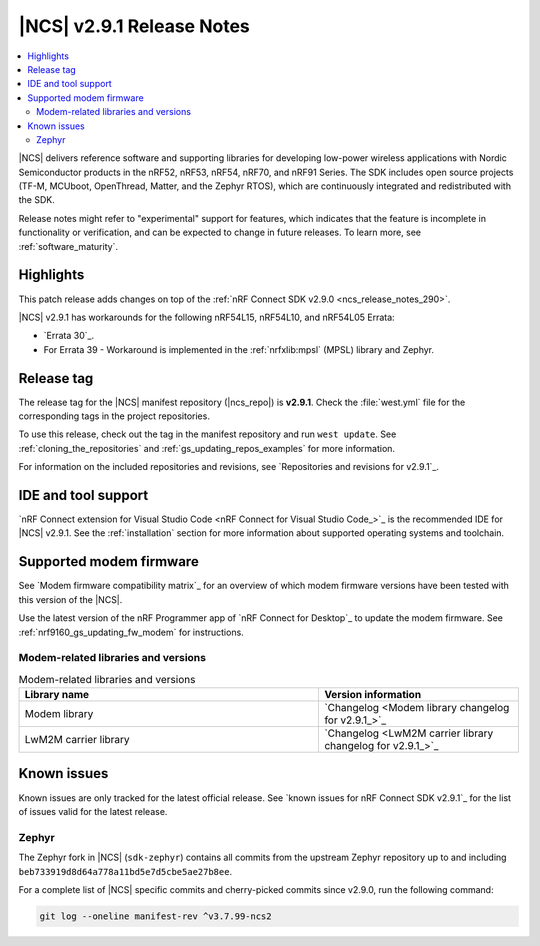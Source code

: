 .. _ncs_release_notes_291:

|NCS| v2.9.1 Release Notes
##########################

.. contents::
   :local:
   :depth: 2

|NCS| delivers reference software and supporting libraries for developing low-power wireless applications with Nordic Semiconductor products in the nRF52, nRF53, nRF54, nRF70, and nRF91 Series.
The SDK includes open source projects (TF-M, MCUboot, OpenThread, Matter, and the Zephyr RTOS), which are continuously integrated and redistributed with the SDK.

Release notes might refer to "experimental" support for features, which indicates that the feature is incomplete in functionality or verification, and can be expected to change in future releases.
To learn more, see :ref:`software_maturity`.

Highlights
**********

This patch release adds changes on top of the :ref:`nRF Connect SDK v2.9.0 <ncs_release_notes_290>`.

|NCS| v2.9.1 has workarounds for the following nRF54L15, nRF54L10, and nRF54L05 Errata:

* `Errata 30`_.
* For Errata 39 - Workaround is implemented in the :ref:`nrfxlib:mpsl` (MPSL) library and Zephyr.

Release tag
***********

The release tag for the |NCS| manifest repository (|ncs_repo|) is **v2.9.1**.
Check the :file:`west.yml` file for the corresponding tags in the project repositories.

To use this release, check out the tag in the manifest repository and run ``west update``.
See :ref:`cloning_the_repositories` and :ref:`gs_updating_repos_examples` for more information.

For information on the included repositories and revisions, see `Repositories and revisions for v2.9.1`_.

IDE and tool support
********************

`nRF Connect extension for Visual Studio Code <nRF Connect for Visual Studio Code_>`_ is the recommended IDE for |NCS| v2.9.1.
See the :ref:`installation` section for more information about supported operating systems and toolchain.

Supported modem firmware
************************

See `Modem firmware compatibility matrix`_ for an overview of which modem firmware versions have been tested with this version of the |NCS|.

Use the latest version of the nRF Programmer app of `nRF Connect for Desktop`_ to update the modem firmware.
See :ref:`nrf9160_gs_updating_fw_modem` for instructions.

Modem-related libraries and versions
====================================

.. list-table:: Modem-related libraries and versions
   :widths: 15 10
   :header-rows: 1

   * - Library name
     - Version information
   * - Modem library
     - `Changelog <Modem library changelog for v2.9.1_>`_
   * - LwM2M carrier library
     - `Changelog <LwM2M carrier library changelog for v2.9.1_>`_

Known issues
************

Known issues are only tracked for the latest official release.
See `known issues for nRF Connect SDK v2.9.1`_ for the list of issues valid for the latest release.

Zephyr
======

The Zephyr fork in |NCS| (``sdk-zephyr``) contains all commits from the upstream Zephyr repository up to and including ``beb733919d8d64a778a11bd5e7d5cbe5ae27b8ee``.

For a complete list of |NCS| specific commits and cherry-picked commits since v2.9.0, run the following command:

.. code-block:: none

   git log --oneline manifest-rev ^v3.7.99-ncs2

